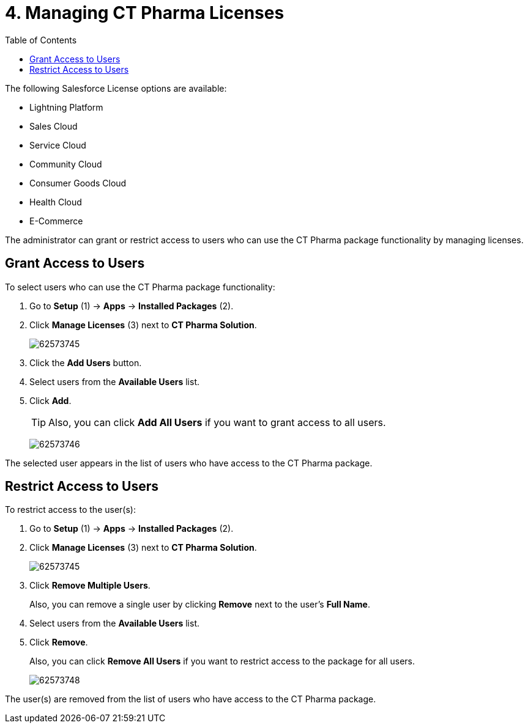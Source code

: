 = 4. Managing CT Pharma Licenses
:toc:

The following Salesforce License options are available:

* Lightning Platform
* Sales Cloud
* Service Cloud
* Community Cloud
* Consumer Goods Cloud
* Health Cloud
* E-Commerce

The administrator can grant or restrict access to users who can use the CT Pharma package functionality by managing licenses.

[[h2_1491098279]]
== Grant Access to Users

To select users who can use the CT Pharma package functionality:

. Go to *Setup* (1) → *Apps* → *Installed Packages* (2).
. Click *Manage Licenses* (3) next to *CT Pharma Solution*.
+
image:62573745.png[]
. Click the *Add Users* button.
. Select users from the *Available Users* list.
. Click *Add*.
+
TIP: Also, you can click *Add All Users* if you want to grant access to all users.
+
image:62573746.png[]

The selected user appears in the list of users who have access to the CT Pharma package.

[[h2_1361513113]]
== Restrict Access to Users

To restrict access to the user(s):

. Go to *Setup* (1) → *Apps* → *Installed Packages* (2).
. Click *Manage Licenses* (3) next to *CT Pharma Solution*.
+
image:62573745.png[]
. Click *Remove Multiple Users*.
+
Also, you can remove a single user by clicking *Remove* next to the user's *Full Name*.
. Select users from the *Available Users* list.
. Click *Remove*.
+
Also, you can click *Remove All Users* if you want to restrict access to
the package for all users.
+
image:62573748.png[]

The user(s) are removed from the list of users who have access to the CT Pharma package.
